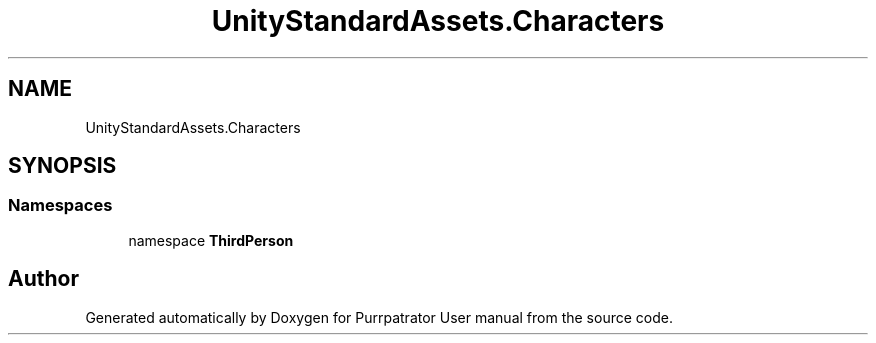 .TH "UnityStandardAssets.Characters" 3 "Mon Apr 18 2022" "Purrpatrator User manual" \" -*- nroff -*-
.ad l
.nh
.SH NAME
UnityStandardAssets.Characters
.SH SYNOPSIS
.br
.PP
.SS "Namespaces"

.in +1c
.ti -1c
.RI "namespace \fBThirdPerson\fP"
.br
.in -1c
.SH "Author"
.PP 
Generated automatically by Doxygen for Purrpatrator User manual from the source code\&.
